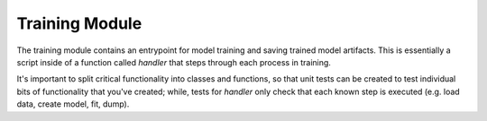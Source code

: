 Training Module
==========================================

The training module contains an entrypoint for model training and saving 
trained model artifacts. This is essentially a script inside of a function 
called `handler` that steps through each process in training.  

It's important to split critical functionality into classes and 
functions, so that unit tests can be created to test individual bits 
of functionality that you've created; while, tests for `handler` only 
check that each known step is executed (e.g. load data, create model, fit, dump).


.. autosummary::
    :toctree: modules
    :recursive:

    production_demo.train